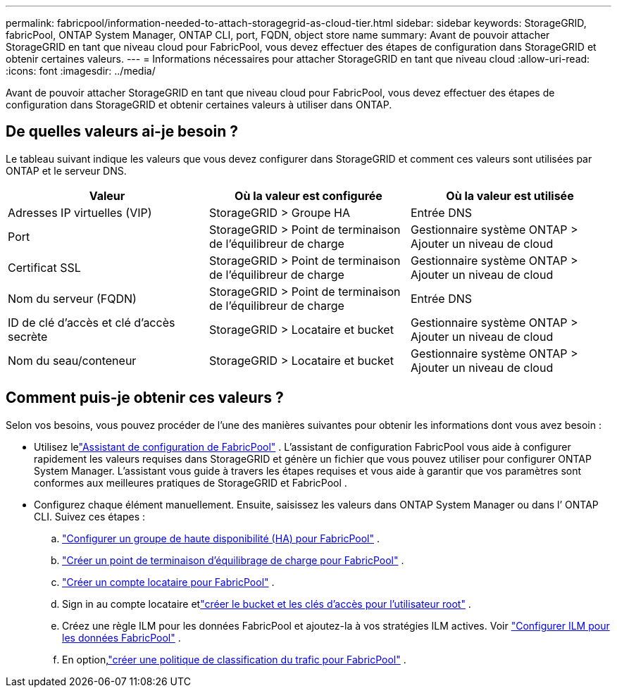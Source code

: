 ---
permalink: fabricpool/information-needed-to-attach-storagegrid-as-cloud-tier.html 
sidebar: sidebar 
keywords: StorageGRID, fabricPool, ONTAP System Manager, ONTAP CLI, port, FQDN, object store name 
summary: Avant de pouvoir attacher StorageGRID en tant que niveau cloud pour FabricPool, vous devez effectuer des étapes de configuration dans StorageGRID et obtenir certaines valeurs. 
---
= Informations nécessaires pour attacher StorageGRID en tant que niveau cloud
:allow-uri-read: 
:icons: font
:imagesdir: ../media/


[role="lead"]
Avant de pouvoir attacher StorageGRID en tant que niveau cloud pour FabricPool, vous devez effectuer des étapes de configuration dans StorageGRID et obtenir certaines valeurs à utiliser dans ONTAP.



== De quelles valeurs ai-je besoin ?

Le tableau suivant indique les valeurs que vous devez configurer dans StorageGRID et comment ces valeurs sont utilisées par ONTAP et le serveur DNS.

[cols="1a,1a,1a"]
|===
| Valeur | Où la valeur est configurée | Où la valeur est utilisée 


 a| 
Adresses IP virtuelles (VIP)
 a| 
StorageGRID > Groupe HA
 a| 
Entrée DNS



 a| 
Port
 a| 
StorageGRID > Point de terminaison de l'équilibreur de charge
 a| 
Gestionnaire système ONTAP > Ajouter un niveau de cloud



 a| 
Certificat SSL
 a| 
StorageGRID > Point de terminaison de l'équilibreur de charge
 a| 
Gestionnaire système ONTAP > Ajouter un niveau de cloud



 a| 
Nom du serveur (FQDN)
 a| 
StorageGRID > Point de terminaison de l'équilibreur de charge
 a| 
Entrée DNS



 a| 
ID de clé d'accès et clé d'accès secrète
 a| 
StorageGRID > Locataire et bucket
 a| 
Gestionnaire système ONTAP > Ajouter un niveau de cloud



 a| 
Nom du seau/conteneur
 a| 
StorageGRID > Locataire et bucket
 a| 
Gestionnaire système ONTAP > Ajouter un niveau de cloud

|===


== Comment puis-je obtenir ces valeurs ?

Selon vos besoins, vous pouvez procéder de l’une des manières suivantes pour obtenir les informations dont vous avez besoin :

* Utilisez lelink:use-fabricpool-setup-wizard.html["Assistant de configuration de FabricPool"] .  L'assistant de configuration FabricPool vous aide à configurer rapidement les valeurs requises dans StorageGRID et génère un fichier que vous pouvez utiliser pour configurer ONTAP System Manager.  L'assistant vous guide à travers les étapes requises et vous aide à garantir que vos paramètres sont conformes aux meilleures pratiques de StorageGRID et FabricPool .
* Configurez chaque élément manuellement.  Ensuite, saisissez les valeurs dans ONTAP System Manager ou dans l’ ONTAP CLI. Suivez ces étapes :
+
.. link:creating-ha-group-for-fabricpool.html["Configurer un groupe de haute disponibilité (HA) pour FabricPool"] .
.. link:creating-load-balancer-endpoint-for-fabricpool.html["Créer un point de terminaison d'équilibrage de charge pour FabricPool"] .
.. link:creating-tenant-account-for-fabricpool.html["Créer un compte locataire pour FabricPool"] .
.. Sign in au compte locataire etlink:creating-s3-bucket-and-access-key.html["créer le bucket et les clés d'accès pour l'utilisateur root"] .
.. Créez une règle ILM pour les données FabricPool et ajoutez-la à vos stratégies ILM actives. Voir link:using-storagegrid-ilm-with-fabricpool-data.html["Configurer ILM pour les données FabricPool"] .
.. En option,link:creating-traffic-classification-policy-for-fabricpool.html["créer une politique de classification du trafic pour FabricPool"] .



